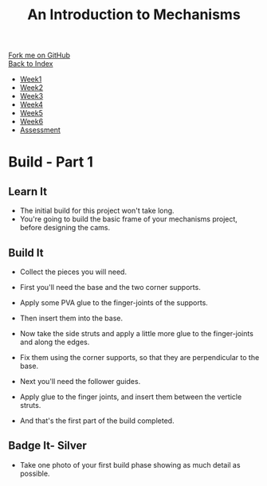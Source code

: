 #+STARTUP:indent
#+HTML_HEAD: <link rel="stylesheet" type="text/css" href="css/styles.css"/>
#+HTML_HEAD_EXTRA: <link href='http://fonts.googleapis.com/css?family=Ubuntu+Mono|Ubuntu' rel='stylesheet' type='text/css'>
#+OPTIONS: f:nil author:nil num:1 creator:nil timestamp:nil toc:nil
#+TITLE: An Introduction to Mechanisms
#+AUTHOR: C Delport

#+BEGIN_HTML
<div class="github-fork-ribbon-wrapper left">
        <div class="github-fork-ribbon">
            <a href="https://github.com/stcd11/7-SC-Mechanisms">Fork me on GitHub</a>
        </div>
    </div>
    <div class="github-fork-ribbon-wrapper right-bottom">
        <div class="github-fork-ribbon">
            <a href="../index.html">Back to Index</a>
        </div>
    </div>
<div id="stickyribbon">
    <ul>
      <li><a href="1_Lesson.html">Week1</a></li>
      <li><a href="2_Lesson.html">Week2</a></li>
      <li><a href="3_Lesson.html">Week3</a></li>
      <li><a href="4_Lesson.html">Week4</a></li>
      <li><a href="5_Lesson.html">Week5</a></li>
      <li><a href="6_Lesson.html">Week6</a></li>
      <li><a href="assessment.html">Assessment</a></li>
    </ul>
  </div>
#+END_HTML

* COMMENT Use as a template
:PROPERTIES:
:HTML_CONTAINER_CLASS: activity
:END:
** Learn It
:PROPERTIES:
:HTML_CONTAINER_CLASS: learn
:END:

** Research It
:PROPERTIES:
:HTML_CONTAINER_CLASS: research
:END:

** Design It
:PROPERTIES:
:HTML_CONTAINER_CLASS: design
:END:

** Build It
:PROPERTIES:
:HTML_CONTAINER_CLASS: build
:END:

** Test It
:PROPERTIES:
:HTML_CONTAINER_CLASS: test
:END:

** Run It
:PROPERTIES:
:HTML_CONTAINER_CLASS: run
:END:

** Document It
:PROPERTIES:
:HTML_CONTAINER_CLASS: document
:END:

** Code It
:PROPERTIES:
:HTML_CONTAINER_CLASS: code
:END:

** Program It
:PROPERTIES:
:HTML_CONTAINER_CLASS: program
:END:

** Try It
:PROPERTIES:
:HTML_CONTAINER_CLASS: try
:END:

** Badge It
:PROPERTIES:
:HTML_CONTAINER_CLASS: badge
:END:

** Save It
:PROPERTIES:
:HTML_CONTAINER_CLASS: save
:END:

* Build - Part 1
:PROPERTIES:
:HTML_CONTAINER_CLASS: activity
:END:
** Learn It
:PROPERTIES:
:HTML_CONTAINER_CLASS: learn
:END:
- The initial build for this project won't take long.
- You're going to build the basic frame of your mechanisms project, before designing the cams.
** Build It
:PROPERTIES:
:HTML_CONTAINER_CLASS: build
:END:
- Collect the pieces you will need.
[[file:img/build/build_1.jpg]]
- First you'll need the base and the two corner supports.
[[file:img/build/build_2.jpg]]
- Apply some PVA glue to the finger-joints of the supports.
[[file:img/build/build_3.jpg]]
- Then insert them into the base.
[[file:img/build/build_4.jpg]]
- Now take the side struts and apply a little more glue to the finger-joints and along the edges.
[[file:img/build/build_5.jpg]]
- Fix them using the corner supports, so that they are perpendicular to the base.
[[file:img/build/build_8.jpg]]
- Next you'll need the follower guides.
[[file:img/build/build_9.jpg]]
- Apply glue to the finger joints, and insert them between the verticle struts.
[[file:img/build/build_10.jpg]]
[[file:img/build/build_11.jpg]]
- And that's the first part of the build completed.
** Badge It- Silver
:PROPERTIES:
:HTML_CONTAINER_CLASS: badge
:END:

- Take one photo of your first build phase showing as much detail as possible.

